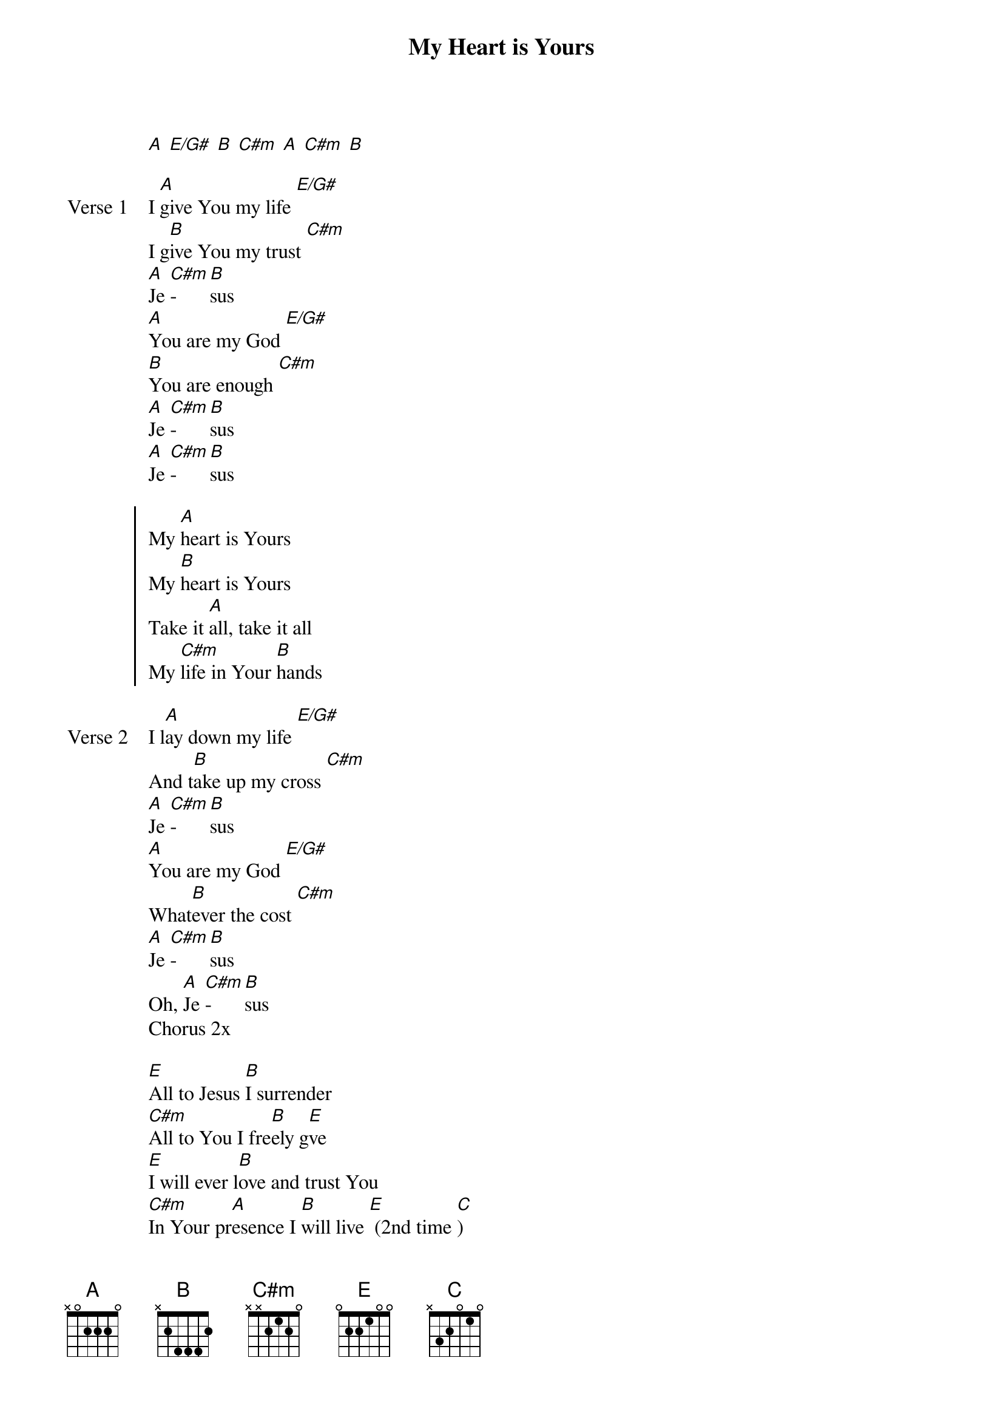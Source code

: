 {title: My Heart is Yours}
{artist: Kristian Stanfill}
{key: A}

{start_of_verse}
[A] [E/G#] [B] [C#m] [A] [C#m] [B]
{end_of_verse}

{start_of_verse: Verse 1}
I [A]give You my life [E/G#]
I g[B]ive You my trust [C#m]
[A]Je [C#m]- [B]sus
[A]You are my God [E/G#]
[B]You are enough [C#m]
[A]Je [C#m]- [B]sus
[A]Je [C#m]- [B]sus
{end_of_verse}

{start_of_chorus}
My [A]heart is Yours
My [B]heart is Yours
Take it [A]all, take it all
My [C#m]life in Your [B]hands
{end_of_chorus}

{start_of_verse: Verse 2}
I l[A]ay down my life [E/G#]
And t[B]ake up my cross [C#m]
[A]Je [C#m]- [B]sus
[A]You are my God [E/G#]
What[B]ever the cost [C#m]
[A]Je [C#m]- [B]sus
Oh, [A]Je [C#m]- [B]sus
Chorus 2x
{end_of_verse}

{start_of_bridge}
[E]All to Jesus [B]I surrender
[C#m]All to You I fre[B]ely g[E]ve
[E]I will ever l[B]ove and trust You
[C#m]In Your pr[A]esence I [B]will live [E] (2nd time [C])
Take it a[A]ll
Take it a[A]ll
My l[C#m]ife in Your ha[B]nds
{end_of_bridge}
